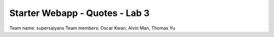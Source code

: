 ###############################
Starter Webapp - Quotes - Lab 3
###############################

Team name: supersaiyans
Team members: Oscar Kwan, Alvin Man, Thomas Yu
